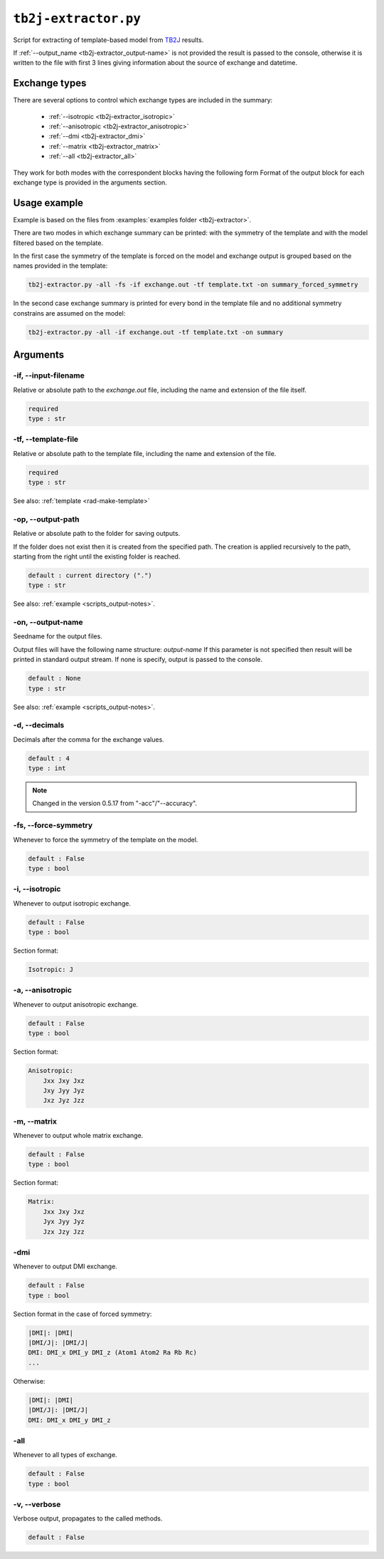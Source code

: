.. _tb2j-extractor:

*********************
``tb2j-extractor.py``
*********************

Script for extracting of template-based model from 
`TB2J <https://tb2j.readthedocs.io/en/latest/>`_ results.

If :ref:`--output_name <tb2j-extractor_output-name>` is not provided the result is 
passed to the console, otherwise it is written to the file with first 3 lines 
giving information about the source of exchange and datetime.

Exchange types
==============

There are several options to control which exchange types are included in 
the summary:

    * :ref:`--isotropic <tb2j-extractor_isotropic>`
    * :ref:`--anisotropic <tb2j-extractor_anisotropic>`
    * :ref:`--dmi <tb2j-extractor_dmi>`
    * :ref:`--matrix <tb2j-extractor_matrix>`
    * :ref:`--all <tb2j-extractor_all>`

They work for both modes with the correspondent blocks having the following form
Format of the output block for each exchange type is provided in the 
arguments section.

Usage example
=============

Example is based on the files from 
:examples:`examples folder <tb2j-extractor>`. 

There are two modes in which exchange summary can be printed: 
with the symmetry of the template and 
with the model filtered based on the template.

In the first case the symmetry of the template is forced on the model and 
exchange output is grouped based on the names provided in the template:

.. code-block:: bash

    tb2j-extractor.py -all -fs -if exchange.out -tf template.txt -on summary_forced_symmetry

.. dropdown:: summary with forced symmetry

   .. literalinclude:: /../examples/tb2j-extractor/summary_forced_symmetry.txt
    :language: text

In the second case exchange summary is printed for every bond in the 
template file and no additional symmetry constrains are assumed on the model:

.. code-block:: bash

    tb2j-extractor.py -all -if exchange.out -tf template.txt -on summary

.. dropdown:: summary without forced symmetry

   .. literalinclude:: /../examples/tb2j-extractor/summary.txt
    :language: text

Arguments
=========

.. _tb2j-extractor_input-filename:

-if, --input-filename
---------------------
Relative or absolute path to the *exchange.out* file,
including the name and extension of the file itself.

.. code-block:: text

    required
    type : str

.. _tb2j-extractor_template-file:

-tf, --template-file
--------------------
Relative or absolute path to the template file, 
including the name and extension of the file.

.. code-block:: text

    required
    type : str


See also: :ref:`template <rad-make-template>`


.. _tb2j-extractor_output-path:

-op, --output-path
------------------
Relative or absolute path to the folder for saving outputs.

If the folder does not exist then it is created from the specified path.
The creation is applied recursively to the path, starting from the right
until the existing folder is reached.

.. code-block:: text

    default : current directory (".")
    type : str

See also: :ref:`example <scripts_output-notes>`.


.. _tb2j-extractor_output-name:

-on, --output-name
------------------
Seedname for the output files.

Output files will have the following name structure: *output-name*
If this parameter is not specified then result will be printed in 
standard output stream. If none is specify, output is passed to the console.

.. code-block:: text

    default : None
    type : str

See also: :ref:`example <scripts_output-notes>`.


.. _tb2j-extractor_decimals:

-d, --decimals
--------------
Decimals after the comma for the exchange values.

.. code-block:: text

    default : 4
    type : int

.. note::
    Changed in the version 0.5.17 from "-acc"/"--accuracy".

.. _tb2j-extractor_force-symmetry:

-fs, --force-symmetry
---------------------
Whenever to force the symmetry of the template on the model.

.. code-block:: text

    default : False
    type : bool


.. _tb2j-extractor_isotropic:

-i, --isotropic
---------------
Whenever to output isotropic exchange.

.. code-block:: text

    default : False
    type : bool

Section format:

.. code-block:: text

        Isotropic: J


.. _tb2j-extractor_anisotropic:

-a, --anisotropic
-----------------
Whenever to output anisotropic exchange.

.. code-block:: text

    default : False
    type : bool

Section format:

.. code-block:: text

        Anisotropic: 
            Jxx Jxy Jxz
            Jxy Jyy Jyz
            Jxz Jyz Jzz


.. _tb2j-extractor_matrix:

-m, --matrix
------------
Whenever to output whole matrix exchange.

.. code-block:: text

    default : False
    type : bool

Section format:

.. code-block:: text

        Matrix: 
            Jxx Jxy Jxz
            Jyx Jyy Jyz
            Jzx Jzy Jzz


.. _tb2j-extractor_dmi:

-dmi
----
Whenever to output DMI exchange.

.. code-block:: text

    default : False
    type : bool

Section format in the case of forced symmetry:

.. code-block:: text

        |DMI|: |DMI|
        |DMI/J|: |DMI/J|
        DMI: DMI_x DMI_y DMI_z (Atom1 Atom2 Ra Rb Rc)
        ...

Otherwise:

.. code-block:: text

        |DMI|: |DMI|
        |DMI/J|: |DMI/J|
        DMI: DMI_x DMI_y DMI_z


.. _tb2j-extractor_all:

-all
----
Whenever to all types of exchange.

.. code-block:: text

    default : False
    type : bool


.. _tb2j-extractor_verbose:

-v, --verbose
-------------
Verbose output, propagates to the called methods.

.. code-block:: text

    default : False
